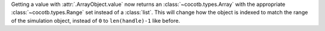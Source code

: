 Getting a value with :attr:`.ArrayObject.value` now returns an :class:`~cocotb.types.Array` with the appropriate :class:`~cocotb.types.Range` set instead of a :class:`list`. This will change how the object is indexed to match the range of the simulation object, instead of ``0`` to ``len(handle)-1`` like before.
